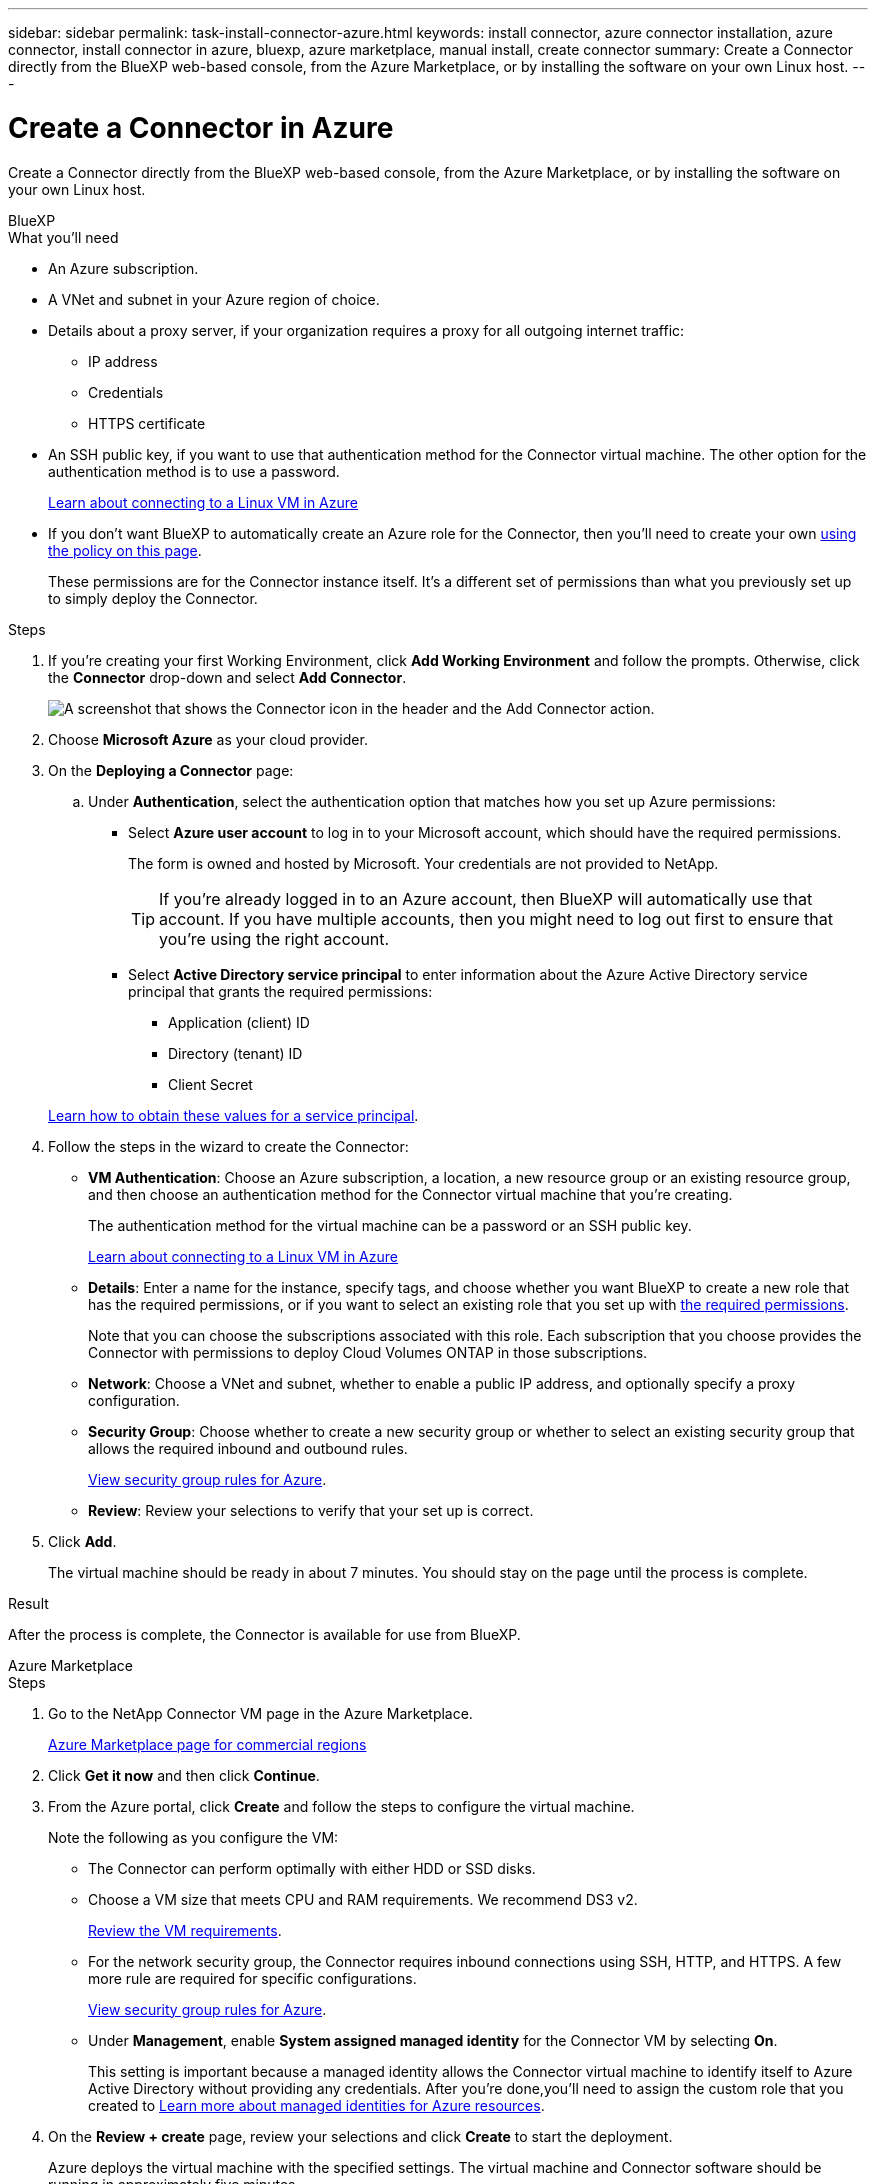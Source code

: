 ---
sidebar: sidebar
permalink: task-install-connector-azure.html
keywords: install connector, azure connector installation, azure connector, install connector in azure, bluexp, azure marketplace, manual install, create connector
summary: Create a Connector directly from the BlueXP web-based console, from the Azure Marketplace, or by installing the software on your own Linux host.
---

= Create a Connector in Azure
:hardbreaks:
:nofooter:
:icons: font
:linkattrs:
:imagesdir: ./media/

[.lead]
Create a Connector directly from the BlueXP web-based console, from the Azure Marketplace, or by installing the software on your own Linux host.

// start tabbed area

[role="tabbed-block"]
====

.BlueXP
--
.What you'll need

* An Azure subscription.

* A VNet and subnet in your Azure region of choice.

* Details about a proxy server, if your organization requires a proxy for all outgoing internet traffic:

** IP address
** Credentials
** HTTPS certificate

* An SSH public key, if you want to use that authentication method for the Connector virtual machine. The other option for the authentication method is to use a password. 
+
https://learn.microsoft.com/en-us/azure/virtual-machines/linux-vm-connect?tabs=Linux[Learn about connecting to a Linux VM in Azure^]

* If you don't want BlueXP to automatically create an Azure role for the Connector, then you'll need to create your own link:reference-permissions-azure.html[using the policy on this page].
+
These permissions are for the Connector instance itself. It's a different set of permissions than what you previously set up to simply deploy the Connector.

.Steps

. If you're creating your first Working Environment, click *Add Working Environment* and follow the prompts. Otherwise, click the *Connector* drop-down and select *Add Connector*.
+
image:screenshot_connector_add.gif[A screenshot that shows the Connector icon in the header and the Add Connector action.]

. Choose *Microsoft Azure* as your cloud provider.

. On the *Deploying a Connector* page:

.. Under *Authentication*, select the authentication option that matches how you set up Azure permissions:
+
* Select *Azure user account* to log in to your Microsoft account, which should have the required permissions.
+
The form is owned and hosted by Microsoft. Your credentials are not provided to NetApp.
+
TIP: If you're already logged in to an Azure account, then BlueXP will automatically use that account. If you have multiple accounts, then you might need to log out first to ensure that you're using the right account.

* Select *Active Directory service principal* to enter information about the Azure Active Directory service principal that grants the required permissions:
+
** Application (client) ID
** Directory (tenant) ID
** Client Secret

+
link:task-set-up-permissions-azure.html[Learn how to obtain these values for a service principal].

. Follow the steps in the wizard to create the Connector:

* *VM Authentication*: Choose an Azure subscription, a location, a new resource group or an existing resource group, and then choose an authentication method for the Connector virtual machine that you're creating.
+
The authentication method for the virtual machine can be a password or an SSH public key.
+
https://learn.microsoft.com/en-us/azure/virtual-machines/linux-vm-connect?tabs=Linux[Learn about connecting to a Linux VM in Azure^]

* *Details*: Enter a name for the instance, specify tags, and choose whether you want BlueXP to create a new role that has the required permissions, or if you want to select an existing role that you set up with link:reference-permissions-azure.html[the required permissions].
+
Note that you can choose the subscriptions associated with this role. Each subscription that you choose provides the Connector with permissions to deploy Cloud Volumes ONTAP in those subscriptions.

* *Network*: Choose a VNet and subnet, whether to enable a public IP address, and optionally specify a proxy configuration.

* *Security Group*: Choose whether to create a new security group or whether to select an existing security group that allows the required inbound and outbound rules.
+
link:reference-ports-azure.html[View security group rules for Azure].

* *Review*: Review your selections to verify that your set up is correct.

. Click *Add*.
+
The virtual machine should be ready in about 7 minutes. You should stay on the page until the process is complete.

.Result

After the process is complete, the Connector is available for use from BlueXP.
--

.Azure Marketplace
--
.Steps

. Go to the NetApp Connector VM page in the Azure Marketplace.
+
https://azuremarketplace.microsoft.com/en-us/marketplace/apps/netapp.netapp-oncommand-cloud-manager[Azure Marketplace page for commercial regions^]

. Click *Get it now* and then click *Continue*.

. From the Azure portal, click *Create* and follow the steps to configure the virtual machine.
+
Note the following as you configure the VM:

* The Connector can perform optimally with either HDD or SSD disks.

* Choose a VM size that meets CPU and RAM requirements. We recommend DS3 v2.
+
link:reference-host-requirements-azure.html[Review the VM requirements].

* For the network security group, the Connector requires inbound connections using SSH, HTTP, and HTTPS. A few more rule are required for specific configurations.
+
link:reference-ports-azure.html[View security group rules for Azure].

* Under *Management*, enable *System assigned managed identity* for the Connector VM by selecting *On*.
+
This setting is important because a managed identity allows the Connector virtual machine to identify itself to Azure Active Directory without providing any credentials. After you're done,you'll need to assign the custom role that you created to https://docs.microsoft.com/en-us/azure/active-directory/managed-identities-azure-resources/overview[Learn more about managed identities for Azure resources^].

. On the *Review + create* page, review your selections and click *Create* to start the deployment.
+
Azure deploys the virtual machine with the specified settings. The virtual machine and Connector software should be running in approximately five minutes.

. Open a web browser from a host that has a connection to the Connector virtual machine and enter the following URL:
+
https://_ipaddress_

. After you log in, set up the Connector:
.. Specify the BlueXP account to associate with the Connector.
.. Enter a name for the system.
.. Under *Are you running in a secured environment?* keep restricted mode disabled.
+
You should keep restricted mode disabled because these steps describe how to use BlueXP in standard mode. You should enable restricted mode only if you have a secure environment and want to disconnect this account from BlueXP backend services. If that's the case, link:task-quick-start-restricted-mode.html[follow steps to get started with BlueXP in restricted mode].
.. Click *Let's start*.

The Connector is now installed and is set up with your BlueXP account.

.What's next?

link:task-provide-permissions-azure.html[Provide BlueXP with the permissions that you previously setup].
--

.Manual install
--
.What you'll need

* Root privileges to install the Connector.

* Details about a proxy server, if a proxy is required for internet access from the Connector.
+
You have the option to configure a proxy server after installation but doing so requires restarting the Connector.

* A CA-signed certificate, if the proxy server uses HTTPS or if the proxy is an intercepting proxy.

* A managed identity enabled on the VM in Azure so that you can provide the required Azure permissions through a custom role.
+
https://learn.microsoft.com/en-us/azure/active-directory/managed-identities-azure-resources/qs-configure-portal-windows-vm[Microsoft Azure documentation: Configure managed identities for Azure resources on a VM using the Azure portal^]

.About this task

The installer that is available on the NetApp Support Site might be an earlier version. After installation, the Connector automatically updates itself if a new version is available.

.Steps

. Verify that docker is enabled and running.
+
[source,cli]
sudo systemctl enable docker && sudo systemctl start docker

. If the _http_proxy_ or _https_proxy_ system variables are set on the host, remove them:
+
[source,cli]
unset http_proxy
unset https_proxy
+
If you don't remove these system variables, the installation will fail.

. Download the Connector software from the https://mysupport.netapp.com/site/products/all/details/cloud-manager/downloads-tab[NetApp Support Site^], and then copy it to the Linux host.
+
You should download the "online" Connector installer that's meant for use in your network or in the cloud. A separate "offline" installer is available for the Connector, but it's only supported with private mode deployments.

. Assign permissions to run the script.
+
[source,cli]
chmod +x OnCommandCloudManager-<version>

+
Where <version> is the version of the Connector that you downloaded.

. Run the installation script.
+
[source,cli]
 ./OnCommandCloudManager-<version> --proxy <HTTP or HTTPS proxy server> --cacert <path and file name of a CA-signed certificate>
+
The --proxy and --cacert parameters are optional. If you have a proxy server, you will need to enter the parameter(s) as shown. The installer doesn't prompt you to provide information about a proxy.
+
Here's an example of the command using both optional parameters:
+
[source,cli]
 ./OnCommandCloudManager-V3.9.26 --proxy https://user:password@10.0.0.30:8080/ --cacert /tmp/cacert/certificate.cer
+
--proxy configures the Connector to use an HTTP or HTTPS proxy server using one of the following formats:
+
* \http://address:port
* \http://username:password@address:port
* \https://address:port
* \https://username:password@address:port
+
The user must be a local user. Domain users are not supported.

+
--cacert specifies a CA-signed certificate to use for HTTPS access between the Connector and the proxy server. This parameter is required only if you specify an HTTPS proxy server or if the proxy is an intercepting proxy.

. Wait for the installation to complete.
+
At the end of the installation, the Connector service (occm) restarts twice if you specified a proxy server.

. Open a web browser from a host that has a connection to the Connector virtual machine and enter the following URL:
+
https://_ipaddress_

. After you log in, set up the Connector:
.. Specify the BlueXP account to associate with the Connector.
.. Enter a name for the system.
.. Under *Are you running in a secured environment?* keep restricted mode disabled.
+
You should keep restricted mode disabled because these steps describe how to use BlueXP in standard mode. You should enable restricted mode only if you have a secure environment and want to disconnect this account from BlueXP backend services. If that's the case, link:task-quick-start-restricted-mode.html[follow steps to get started with BlueXP in restricted mode].
.. Click *Let's start*.

.Result

The Connector is now installed and is set up with your BlueXP account.

.What's next?

link:task-provide-permissions-azure.html[Provide BlueXP with the permissions that you previously setup].
--

====

// end tabbed area